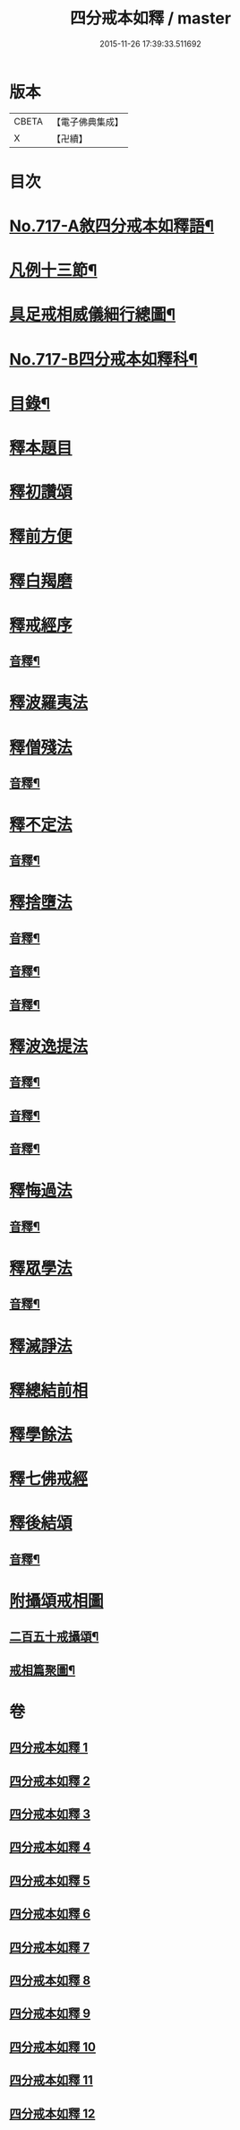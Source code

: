 #+TITLE: 四分戒本如釋 / master
#+DATE: 2015-11-26 17:39:33.511692
* 版本
 |     CBETA|【電子佛典集成】|
 |         X|【卍續】    |

* 目次
* [[file:KR6k0149_001.txt::001-0192b1][No.717-A敘四分戒本如釋語¶]]
* [[file:KR6k0149_001.txt::0192c2][凡例十三節¶]]
* [[file:KR6k0149_001.txt::0194a2][具足戒相威儀細行總圖¶]]
* [[file:KR6k0149_001.txt::0195a1][No.717-B四分戒本如釋科¶]]
* [[file:KR6k0149_001.txt::0196a2][目錄¶]]
* [[file:KR6k0149_001.txt::0196b12][釋本題目]]
* [[file:KR6k0149_001.txt::0197a12][釋初讚頌]]
* [[file:KR6k0149_001.txt::0199b6][釋前方便]]
* [[file:KR6k0149_001.txt::0201a5][釋白羯磨]]
* [[file:KR6k0149_001.txt::0202b3][釋戒經序]]
** [[file:KR6k0149_001.txt::0203a2][音釋¶]]
* [[file:KR6k0149_002.txt::002-0203a12][釋波羅夷法]]
* [[file:KR6k0149_002.txt::0209c6][釋僧殘法]]
** [[file:KR6k0149_002.txt::0212b22][音釋¶]]
* [[file:KR6k0149_003.txt::0221c9][釋不定法]]
** [[file:KR6k0149_003.txt::0222c12][音釋¶]]
* [[file:KR6k0149_004.txt::004-0222c19][釋捨墮法]]
** [[file:KR6k0149_004.txt::0230b24][音釋¶]]
** [[file:KR6k0149_005.txt::0238a6][音釋¶]]
** [[file:KR6k0149_006.txt::0245b14][音釋¶]]
* [[file:KR6k0149_007.txt::007-0245b17][釋波逸提法]]
** [[file:KR6k0149_007.txt::0254b15][音釋¶]]
** [[file:KR6k0149_008.txt::0263c6][音釋¶]]
** [[file:KR6k0149_009.txt::0272a15][音釋¶]]
* [[file:KR6k0149_010.txt::0279a21][釋悔過法]]
** [[file:KR6k0149_010.txt::0281a19][音釋¶]]
* [[file:KR6k0149_011.txt::011-0281b3][釋眾學法]]
** [[file:KR6k0149_011.txt::0291c19][音釋¶]]
* [[file:KR6k0149_012.txt::012-0292a15][釋滅諍法]]
* [[file:KR6k0149_012.txt::0296a18][釋總結前相]]
* [[file:KR6k0149_012.txt::0296b7][釋學餘法]]
* [[file:KR6k0149_012.txt::0296b16][釋七佛戒經]]
* [[file:KR6k0149_012.txt::0299b3][釋後結頌]]
** [[file:KR6k0149_012.txt::0300c24][音釋¶]]
* [[file:KR6k0149_012.txt::0301b24][附攝頌戒相圖]]
** [[file:KR6k0149_012.txt::0301c2][二百五十戒攝頌¶]]
** [[file:KR6k0149_012.txt::0302b12][戒相篇聚圖¶]]
* 卷
** [[file:KR6k0149_001.txt][四分戒本如釋 1]]
** [[file:KR6k0149_002.txt][四分戒本如釋 2]]
** [[file:KR6k0149_003.txt][四分戒本如釋 3]]
** [[file:KR6k0149_004.txt][四分戒本如釋 4]]
** [[file:KR6k0149_005.txt][四分戒本如釋 5]]
** [[file:KR6k0149_006.txt][四分戒本如釋 6]]
** [[file:KR6k0149_007.txt][四分戒本如釋 7]]
** [[file:KR6k0149_008.txt][四分戒本如釋 8]]
** [[file:KR6k0149_009.txt][四分戒本如釋 9]]
** [[file:KR6k0149_010.txt][四分戒本如釋 10]]
** [[file:KR6k0149_011.txt][四分戒本如釋 11]]
** [[file:KR6k0149_012.txt][四分戒本如釋 12]]
